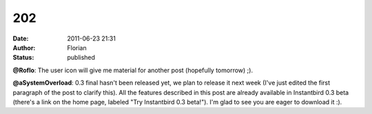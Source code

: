 202
###
:date: 2011-06-23 21:31
:author: Florian
:status: published

**@Roflo**: The user icon will give me material for another post (hopefully tomorrow) ;).

**@aSystemOverload**: 0.3 final hasn't been released yet, we plan to release it next week (I've just edited the first paragraph of the post to clarify this). All the features described in this post are already available in Instantbird 0.3 beta (there's a link on the home page, labeled "Try Instantbird 0.3 beta!"). I'm glad to see you are eager to download it :).
